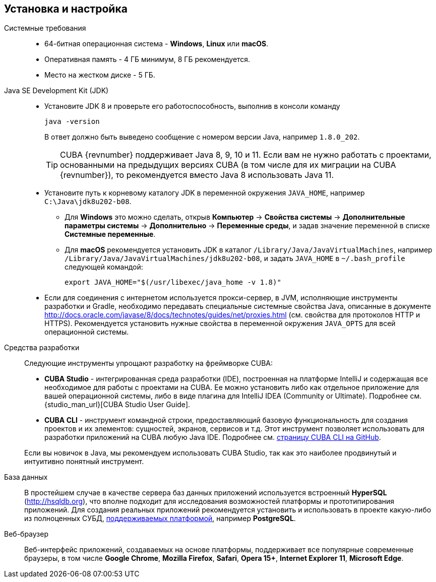 [[setup]]
== Установка и настройка

Системные требования::

* 64-битная операционная система - *Windows*, *Linux* или *macOS*.

* Оперативная память - 4 ГБ минимум, 8 ГБ рекомендуется.

* Место на жестком диске - 5 ГБ.

Java SE Development Kit (JDK)::
+
--
* Установите JDK 8 и проверьте его работоспособность, выполнив в консоли команду
+
`java -version`
+
В ответ должно быть выведено сообщение с номером версии Java, например `++1.8.0_202++`.
+
[TIP]
====
CUBA {revnumber} поддерживает Java 8, 9, 10 и 11. Если вам не нужно работать с проектами, основанными на предыдущих версиях CUBA (в том числе для их миграции на CUBA {revnumber}), то рекомендуется вместо Java 8 использовать Java 11.
====

* Установите путь к корневому каталогу JDK в переменной окружения `++JAVA_HOME++`, например `++C:\Java\jdk8u202-b08++`.

** Для *Windows* это можно сделать, открыв *Компьютер* → *Свойства системы* → *Дополнительные параметры системы* → *Дополнительно* → *Переменные среды*, и задав значение переменной в списке *Системные переменные*.

** Для *macOS* рекомендуется установить JDK в каталог `/Library/Java/JavaVirtualMachines`, например `/Library/Java/JavaVirtualMachines/jdk8u202-b08`, и задать `JAVA_HOME` в `~/.bash_profile` следующей командой:
+
`export JAVA_HOME="$(/usr/libexec/java_home -v 1.8)"`

* Если для соединения с интернетом используется прокси-сервер, в JVM, исполняющие инструменты разработки и Gradle, необходимо передавать специальные системные свойства Java, описанные в документе http://docs.oracle.com/javase/8/docs/technotes/guides/net/proxies.html (см. свойства для протоколов HTTP и HTTPS). Рекомендуется установить нужные свойства в переменной окружения `++JAVA_OPTS++` для всей операционной системы.
--

Cредства разработки::
+
--
Следующие инструменты упрощают разработку на фреймворке CUBA:

* *CUBA Studio* - интегрированная среда разработки (IDE), построенная на платформе IntelliJ и содержащая все необходимое для работы с проектами на CUBA. Ее можно установить либо как отдельное приложение для вашей операционной системы, либо в виде плагина для IntelliJ IDEA (Community or Ultimate). Подробнее см. {studio_man_url}[CUBA Studio User Guide].

* *CUBA CLI* - инструмент командной строки, предоставляющий базовую функциональность для создания проектов и их элементов: сущностей, экранов, сервисов и т.д. Этот инструмент позволяет использовать для разработки приложений на CUBA любую Java IDE. Подробнее см. https://github.com/cuba-platform/cuba-cli[страницу CUBA CLI на GitHub].

Если вы новичок в Java, мы рекомендуем использовать CUBA Studio, так как это наиболее продвинутый и интуитивно понятный инструмент.
--

База данных::
+
--
В простейшем случае в качестве сервера баз данных приложений используется встроенный *HyperSQL* (link:$$http://hsqldb.org$$[http://hsqldb.org]), что вполне подходит для исследования возможностей платформы и прототипирования приложений. Для создания реальных приложений рекомендуется установить и использовать в проекте какую-либо из полноценных СУБД, <<dbms_types,поддерживаемых платформой>>, например *PostgreSQL*.
--

Веб-браузер::
+
--
Веб-интерфейс приложений, создаваемых на основе платформы, поддерживает все популярные современные браузеры, в том числе *Google Chrome*, *Mozilla Firefox*, *Safari*, *Opera 15+*, *Internet Explorer 11*, *Microsoft Edge*.
--

